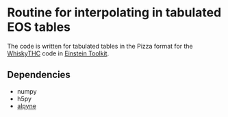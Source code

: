 * Routine for interpolating in tabulated EOS tables

The code is written for tabulated tables in the Pizza format for the [[https://bitbucket.org/FreeTHC/dist][WhiskyTHC]] code in [[https://www.einsteintoolkit.org/][Einstein Toolkit]].

** Dependencies
  - numpy
  - h5py
  - [[https://github.com/fguercilena/alpyne][alpyne]]
